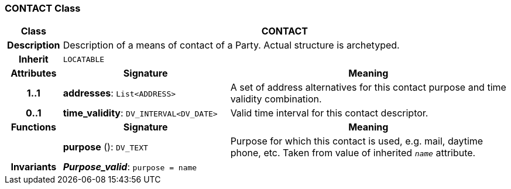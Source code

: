 === CONTACT Class

[cols="^1,3,5"]
|===
h|*Class*
2+^h|*CONTACT*

h|*Description*
2+a|Description of a means of contact of a Party. Actual structure is archetyped.

h|*Inherit*
2+|`LOCATABLE`

h|*Attributes*
^h|*Signature*
^h|*Meaning*

h|*1..1*
|*addresses*: `List<ADDRESS>`
a|A set of address alternatives for this contact purpose and time validity combination.

h|*0..1*
|*time_validity*: `DV_INTERVAL<DV_DATE>`
a|Valid time interval for this contact descriptor.
h|*Functions*
^h|*Signature*
^h|*Meaning*

h|
|*purpose* (): `DV_TEXT`
a|Purpose for which this contact is used, e.g. mail,  daytime phone, etc. Taken from value of inherited `_name_` attribute.

h|*Invariants*
2+a|*_Purpose_valid_*: `purpose = name`
|===
